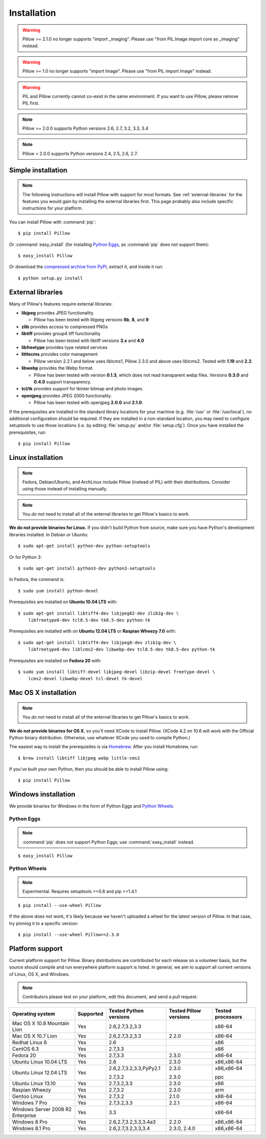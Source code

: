 Installation
============

.. warning:: Pillow >= 2.1.0 no longer supports "import _imaging". Please use "from PIL.Image import core as _imaging" instead.

.. warning:: Pillow >= 1.0 no longer supports "import Image". Please use "from PIL import Image" instead.

.. warning:: PIL and Pillow currently cannot co-exist in the same environment.
    If you want to use Pillow, please remove PIL first.

.. note:: Pillow >= 2.0.0 supports Python versions 2.6, 2.7, 3.2, 3.3, 3.4

.. note:: Pillow < 2.0.0 supports Python versions 2.4, 2.5, 2.6, 2.7.

Simple installation
-------------------

.. note::

    The following instructions will install Pillow with support for most formats.
    See :ref:`external-libraries` for the features you would gain by installing
    the external libraries first. This page probably also include specific
    instructions for your platform.

You can install Pillow with :command:`pip`::

    $ pip install Pillow

Or :command:`easy_install` (for installing `Python Eggs
<http://peak.telecommunity.com/DevCenter/PythonEggs>`_, as :command:`pip` does
not support them)::

    $ easy_install Pillow

Or download the `compressed archive from PyPI`_, extract it, and inside it
run::

    $ python setup.py install

.. _compressed archive from PyPI: https://pypi.python.org/pypi/Pillow

.. _external-libraries:

External libraries
------------------

Many of Pillow's features require external libraries:

* **libjpeg** provides JPEG functionality.

  * Pillow has been tested with libjpeg versions **6b**, **8**, and **9**

* **zlib** provides access to compressed PNGs

* **libtiff** provides group4 tiff functionality

  * Pillow has been tested with libtiff versions **3.x** and **4.0**

* **libfreetype** provides type related services

* **littlecms** provides color management

  * Pillow version 2.2.1 and below uses liblcms1, Pillow 2.3.0 and
    above uses liblcms2. Tested with **1.19** and **2.2**.

* **libwebp** provides the Webp format.

  * Pillow has been tested with version **0.1.3**, which does not read
    transparent webp files. Versions **0.3.0** and **0.4.0** support
    transparency. 

* **tcl/tk** provides support for tkinter bitmap and photo images. 

* **openjpeg** provides JPEG 2000 functionality. 

  * Pillow has been tested with openjpeg **2.0.0** and **2.1.0**.

If the prerequisites are installed in the standard library locations for your
machine (e.g. :file:`/usr` or :file:`/usr/local`), no additional configuration
should be required. If they are installed in a non-standard location, you may
need to configure setuptools to use those locations (i.e. by editing
:file:`setup.py` and/or :file:`setup.cfg`). Once you have installed the
prerequisites, run::

    $ pip install Pillow

Linux installation
------------------

.. note::

    Fedora, Debian/Ubuntu, and ArchLinux include Pillow (instead of PIL) with
    their distributions. Consider using those instead of installing manually.

.. note::

    You *do not* need to install all of the external libraries to get Pillow's
    basics to work.

**We do not provide binaries for Linux.** If you didn't build Python from
source, make sure you have Python's development libraries installed. In Debian
or Ubuntu::

    $ sudo apt-get install python-dev python-setuptools

Or for Python 3::

    $ sudo apt-get install python3-dev python3-setuptools

In Fedora, the command is::
    
    $ sudo yum install python-devel

Prerequisites are installed on **Ubuntu 10.04 LTS** with::

    $ sudo apt-get install libtiff4-dev libjpeg62-dev zlib1g-dev \
        libfreetype6-dev tcl8.5-dev tk8.5-dev python-tk

Prerequisites are installed with on **Ubuntu 12.04 LTS** or **Raspian Wheezy
7.0** with::

    $ sudo apt-get install libtiff4-dev libjpeg8-dev zlib1g-dev \
        libfreetype6-dev liblcms2-dev libwebp-dev tcl8.5-dev tk8.5-dev python-tk

Prerequisites are installed on **Fedora 20** with::

    $ sudo yum install libtiff-devel libjpeg-devel libzip-devel freetype-devel \
        lcms2-devel libwebp-devel tcl-devel tk-devel


Mac OS X installation
---------------------

.. note::

    You *do not* need to install all of the external libraries to get Pillow's
    basics to work.

**We do not provide binaries for OS X**, so you'll need XCode to install
Pillow. (XCode 4.2 on 10.6 will work with the Official Python binary
distribution. Otherwise, use whatever XCode you used to compile Python.)

The easiest way to install the prerequisites is via `Homebrew
<http://mxcl.github.com/homebrew/>`_. After you install Homebrew, run::

    $ brew install libtiff libjpeg webp little-cms2

If you've built your own Python, then you should be able to install Pillow
using::

    $ pip install Pillow

Windows installation
--------------------

We provide binaries for Windows in the form of Python Eggs and `Python Wheels
<http://wheel.readthedocs.org/en/latest/index.html>`_:

Python Eggs
^^^^^^^^^^^

.. note::

    :command:`pip` does not support Python Eggs; use :command:`easy_install`
    instead.

::

    $ easy_install Pillow

Python Wheels
^^^^^^^^^^^^^

.. Note:: Experimental. Requires setuptools >=0.8 and pip >=1.4.1

::

    $ pip install --use-wheel Pillow

If the above does not work, it's likely because we haven't uploaded a
wheel for the latest version of Pillow. In that case, try pinning it
to a specific version:

::

    $ pip install --use-wheel Pillow==2.3.0


Platform support
----------------

Current platform support for Pillow. Binary distributions are contributed for
each release on a volunteer basis, but the source should compile and run
everywhere platform support is listed. In general, we aim to support all
current versions of Linux, OS X, and Windows.

.. note::

    Contributors please test on your platform, edit this document, and send a
    pull request.

+----------------------------------+-------------+------------------------------+------------------------------+-----------------------+ 
|**Operating system**              |**Supported**|**Tested Python versions**    |**Tested Pillow versions**    |**Tested processors**  |
+----------------------------------+-------------+------------------------------+------------------------------+-----------------------+
| Mac OS X 10.8 Mountain Lion      |Yes          | 2.6,2.7,3.2,3.3              |                              |x86-64                 |
+----------------------------------+-------------+------------------------------+------------------------------+-----------------------+
| Mac OS X 10.7 Lion               |Yes          | 2.6,2.7,3.2,3.3              | 2.2.0                        |x86-64                 |
+----------------------------------+-------------+------------------------------+------------------------------+-----------------------+
| Redhat Linux 6                   |Yes          | 2.6                          |                              |x86                    |
+----------------------------------+-------------+------------------------------+------------------------------+-----------------------+
| CentOS 6.3                       |Yes          | 2.7,3.3                      |                              |x86                    |
+----------------------------------+-------------+------------------------------+------------------------------+-----------------------+
| Fedora 20                        |Yes          | 2.7,3.3                      | 2.3.0                        |x86-64                 |
+----------------------------------+-------------+------------------------------+------------------------------+-----------------------+
| Ubuntu Linux 10.04 LTS           |Yes          | 2.6                          | 2.3.0                        |x86,x86-64             |
+----------------------------------+-------------+------------------------------+------------------------------+-----------------------+
| Ubuntu Linux 12.04 LTS           |Yes          | 2.6,2.7,3.2,3.3,PyPy2.1      | 2.3.0                        |x86,x86-64             |
|                                  |             |                              |                              |                       |
|                                  |             | 2.7,3.2                      | 2.3.0                        |ppc                    |
+----------------------------------+-------------+------------------------------+------------------------------+-----------------------+
| Ubuntu Linux 13.10               |Yes          | 2.7,3.2,3.3                  | 2.3.0                        |x86                    |
+----------------------------------+-------------+------------------------------+------------------------------+-----------------------+
| Raspian Wheezy                   |Yes          | 2.7,3.2                      | 2.3.0                        |arm                    |
+----------------------------------+-------------+------------------------------+------------------------------+-----------------------+
| Gentoo Linux                     |Yes          | 2.7,3.2                      | 2.1.0                        |x86-64                 |
+----------------------------------+-------------+------------------------------+------------------------------+-----------------------+
| Windows 7 Pro                    |Yes          | 2.7,3.2,3.3                  | 2.2.1                        |x86-64                 |
+----------------------------------+-------------+------------------------------+------------------------------+-----------------------+
| Windows Server 2008 R2 Enterprise|Yes          | 3.3                          |                              |x86-64                 |
+----------------------------------+-------------+------------------------------+------------------------------+-----------------------+
| Windows 8 Pro                    |Yes          | 2.6,2.7,3.2,3.3,3.4a3        | 2.2.0                        |x86,x86-64             |
+----------------------------------+-------------+------------------------------+------------------------------+-----------------------+
| Windows 8.1 Pro                  |Yes          | 2.6,2.7,3.2,3.3,3.4          | 2.3.0, 2.4.0                 |x86,x86-64             |
+----------------------------------+-------------+------------------------------+------------------------------+-----------------------+

